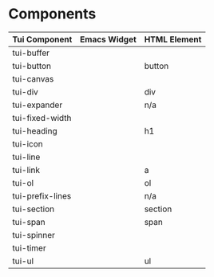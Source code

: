 * Components

| Tui Component    | Emacs Widget | HTML Element |
|------------------+--------------+--------------|
| tui-buffer       |              |              |
| tui-button       |              | button       |
| tui-canvas       |              |              |
| tui-div          |              | div          |
| tui-expander     |              | n/a          |
| tui-fixed-width  |              |              |
| tui-heading      |              | h1           |
| tui-icon         |              |              |
| tui-line         |              |              |
| tui-link         |              | a            |
| tui-ol           |              | ol           |
| tui-prefix-lines |              | n/a          |
| tui-section      |              | section      |
| tui-span         |              | span         |
| tui-spinner      |              |              |
| tui-timer        |              |              |
| tui-ul           |              | ul           |

